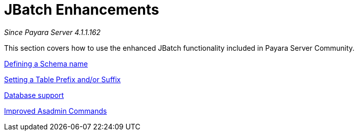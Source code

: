 [[contents]]
= JBatch Enhancements

_Since Payara Server 4.1.1.162_

This section covers how to use the enhanced JBatch functionality included
in Payara Server Community.


xref:Technical Documentation/Payara Server Documentation/Jakarta EE API/JBatch API/Schema Name.adoc[Defining a Schema name]

xref:Technical Documentation/Payara Server Documentation/Jakarta EE API/JBatch API/Table Prefix and Suffix.adoc[Setting a Table Prefix and/or Suffix]

xref:Technical Documentation/Payara Server Documentation/Jakarta EE API/JBatch API/Database Support.adoc[Database support]

xref:Technical Documentation/Payara Server Documentation/Jakarta EE API/JBatch API/Asadmin.adoc[Improved Asadmin Commands]
